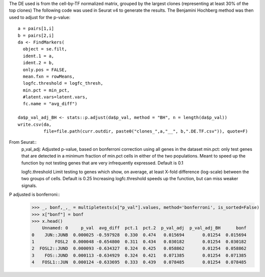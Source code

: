 The DE used is from the cell-by-TF normalized matrix, grouped by the largest clones (representing at least 30% of the top clones)
The following code was used in Seurat v4 to generate the results. The Benjamini Hochberg method was then used to adjust for the p-value::
    a = pairs[1,i]
    b = pairs[2,i]
    da <- FindMarkers(
      object = se.filt,
      ident.1 = a,
      ident.2 = b,
      only.pos = FALSE,
      mean.fxn = rowMeans,
      logfc.threshold = logfc_thresh,
      min.pct = min_pct,
      #latent.vars=latent.vars,
      fc.name = "avg_diff")

    da$p_val_adj_BH <- stats::p.adjust(da$p_val, method = "BH", n = length(da$p_val))
    write.csv(da,
              file=file.path(curr.outdir, paste0("clones_",a,"__", b,".DE.TF.csv")), quote=F)

From Seurat::
    p_val_adj: Adjusted p-value, based on bonferroni correction using all genes in the dataset
    min.pct: only test genes that are detected in a minimum fraction of min.pct cells in either of the two populations. Meant to speed up the function by not testing genes that are very infrequently expressed. Default is 0.1

    logfc.threshold
    Limit testing to genes which show, on average, at least X-fold difference (log-scale) between the two groups of cells. Default is 0.25 Increasing logfc.threshold speeds up the function, but can miss weaker signals.

P adjusted is bonferroni::
    >>> _, bonf,_,_ = multipletests(x["p_val"].values, method='bonferroni', is_sorted=False)
    >>> x["bonf"] = bonf
    >>> x.head()
        Unnamed: 0     p_val  avg_diff  pct.1  pct.2  p_val_adj  p_val_adj_BH      bonf
    0    JUN::JUNB  0.000025 -0.597928  0.330  0.474   0.015694       0.01254  0.015694
    1        FOSL2  0.000048 -0.654800  0.311  0.434   0.030182       0.01254  0.030182
    2  FOSL2::JUND  0.000093 -0.634327  0.324  0.425   0.058862       0.01254  0.058862
    3    FOS::JUND  0.000113 -0.634929  0.324  0.421   0.071385       0.01254  0.071385
    4   FOSL1::JUN  0.000124 -0.633695  0.333  0.439   0.078485       0.01254  0.078485
